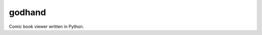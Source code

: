 godhand
#######

.. image:: https://circleci.com/gh/zombie-guru/godhand-api.svg?style=svg&circle-token=38da5cdd6324610ecaf014ab814afcb05e95feec
  :target: https://circleci.com/gh/zombie-guru/godhand-api

Comic book viewer written in Python.
